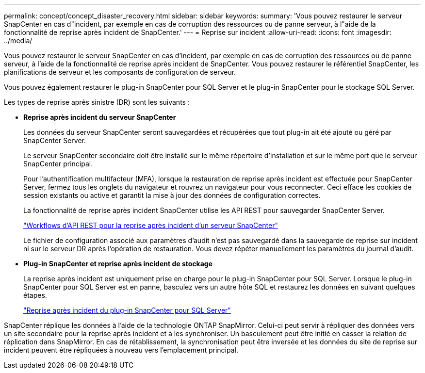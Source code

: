 ---
permalink: concept/concept_disaster_recovery.html 
sidebar: sidebar 
keywords:  
summary: 'Vous pouvez restaurer le serveur SnapCenter en cas d"incident, par exemple en cas de corruption des ressources ou de panne serveur, à l"aide de la fonctionnalité de reprise après incident de SnapCenter.' 
---
= Reprise sur incident
:allow-uri-read: 
:icons: font
:imagesdir: ../media/


[role="lead"]
Vous pouvez restaurer le serveur SnapCenter en cas d'incident, par exemple en cas de corruption des ressources ou de panne serveur, à l'aide de la fonctionnalité de reprise après incident de SnapCenter. Vous pouvez restaurer le référentiel SnapCenter, les planifications de serveur et les composants de configuration de serveur.

Vous pouvez également restaurer le plug-in SnapCenter pour SQL Server et le plug-in SnapCenter pour le stockage SQL Server.

Les types de reprise après sinistre (DR) sont les suivants :

* *Reprise après incident du serveur SnapCenter*
+
Les données du serveur SnapCenter seront sauvegardées et récupérées que tout plug-in ait été ajouté ou géré par SnapCenter Server.

+
Le serveur SnapCenter secondaire doit être installé sur le même répertoire d'installation et sur le même port que le serveur SnapCenter principal.

+
Pour l'authentification multifacteur (MFA), lorsque la restauration de reprise après incident est effectuée pour SnapCenter Server, fermez tous les onglets du navigateur et rouvrez un navigateur pour vous reconnecter. Ceci efface les cookies de session existants ou active et garantit la mise à jour des données de configuration correctes.

+
La fonctionnalité de reprise après incident SnapCenter utilise les API REST pour sauvegarder SnapCenter Server.

+
link:../sc-automation/rest_api_workflows_disaster_recovery_of_snapcenter_server.html["Workflows d'API REST pour la reprise après incident d'un serveur SnapCenter"]

+
Le fichier de configuration associé aux paramètres d'audit n'est pas sauvegardé dans la sauvegarde de reprise sur incident ni sur le serveur DR après l'opération de restauration. Vous devez répéter manuellement les paramètres du journal d'audit.

* *Plug-in SnapCenter et reprise après incident de stockage*
+
La reprise après incident est uniquement prise en charge pour le plug-in SnapCenter pour SQL Server. Lorsque le plug-in SnapCenter pour SQL Server est en panne, basculez vers un autre hôte SQL et restaurez les données en suivant quelques étapes.

+
link:../protect-scsql/task_disaster_recovery_scsql.html["Reprise après incident du plug-in SnapCenter pour SQL Server"]



SnapCenter réplique les données à l'aide de la technologie ONTAP SnapMirror. Celui-ci peut servir à répliquer des données vers un site secondaire pour la reprise après incident et à les synchroniser. Un basculement peut être initié en casser la relation de réplication dans SnapMirror. En cas de rétablissement, la synchronisation peut être inversée et les données du site de reprise sur incident peuvent être répliquées à nouveau vers l'emplacement principal.
